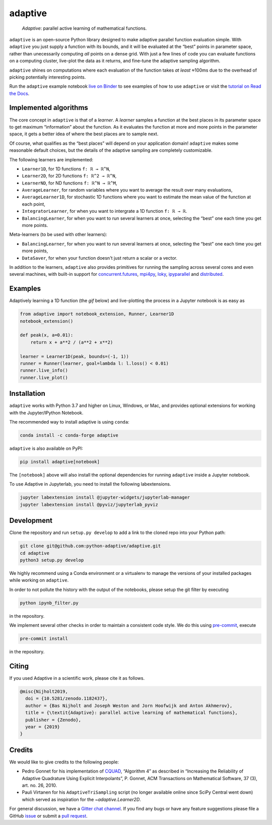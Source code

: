 .. summary-start

|logo| adaptive
===============

|PyPI| |Conda| |Downloads| |Pipeline status| |DOI| |Binder| |Gitter|
|Documentation| |Coverage| |GitHub|

  *Adaptive*: parallel active learning of mathematical functions.

.. raw:: html

   <video autoplay loop muted style="width: 400px; max-width: 100%; margin: 0 auto; display:block;">
      <source src="_static/logo_docs.mp4" type="video/mp4">
   </video>
   <br>

``adaptive`` is an open-source Python library designed to
make adaptive parallel function evaluation simple. With ``adaptive`` you
just supply a function with its bounds, and it will be evaluated at the
“best” points in parameter space, rather than unecessarily computing *all* points on a dense grid.
With just a few lines of code you can evaluate functions on a computing cluster,
live-plot the data as it returns, and fine-tune the adaptive sampling algorithm.

``adaptive`` shines on computations where each evaluation of the function
takes *at least* ≈100ms due to the overhead of picking potentially interesting points.

Run the ``adaptive`` example notebook `live on
Binder <https://mybinder.org/v2/gh/python-adaptive/adaptive/master?filepath=example-notebook.ipynb>`_
to see examples of how to use ``adaptive`` or visit the
`tutorial on Read the Docs <https://adaptive.readthedocs.io/en/latest/tutorial/tutorial.html>`__.

.. summary-end

Implemented algorithms
----------------------

The core concept in ``adaptive`` is that of a *learner*. A *learner*
samples a function at the best places in its parameter space to get
maximum “information” about the function. As it evaluates the function
at more and more points in the parameter space, it gets a better idea of
where the best places are to sample next.

Of course, what qualifies as the “best places” will depend on your
application domain! ``adaptive`` makes some reasonable default choices,
but the details of the adaptive sampling are completely customizable.

The following learners are implemented:

.. not-in-documentation-start

- ``Learner1D``, for 1D functions ``f: ℝ → ℝ^N``,
- ``Learner2D``, for 2D functions ``f: ℝ^2 → ℝ^N``,
- ``LearnerND``, for ND functions ``f: ℝ^N → ℝ^M``,
- ``AverageLearner``, for random variables where you want to
  average the result over many evaluations,
- ``AverageLearner1D``, for stochastic 1D functions where you want to
  estimate the mean value of the function at each point,
- ``IntegratorLearner``, for
  when you want to intergrate a 1D function ``f: ℝ → ℝ``.
- ``BalancingLearner``, for when you want to run several learners at once,
  selecting the “best” one each time you get more points.

Meta-learners (to be used with other learners):

- ``BalancingLearner``, for when you want to run several learners at once,
  selecting the “best” one each time you get more points,
- ``DataSaver``, for when your function doesn't just return a scalar or a vector.

In addition to the learners, ``adaptive`` also provides primitives for
running the sampling across several cores and even several machines,
with built-in support for
`concurrent.futures <https://docs.python.org/3/library/concurrent.futures.html>`_,
`mpi4py <https://mpi4py.readthedocs.io/en/stable/mpi4py.futures.html>`_,
`loky <https://loky.readthedocs.io/en/stable/>`_,
`ipyparallel <https://ipyparallel.readthedocs.io/en/latest/>`_ and
`distributed <https://distributed.readthedocs.io/en/latest/>`_.

Examples
--------

Adaptively learning a 1D function (the `gif` below) and live-plotting the process in a Jupyter notebook is as easy as

.. code:: python

    from adaptive import notebook_extension, Runner, Learner1D
    notebook_extension()

    def peak(x, a=0.01):
        return x + a**2 / (a**2 + x**2)

    learner = Learner1D(peak, bounds=(-1, 1))
    runner = Runner(learner, goal=lambda l: l.loss() < 0.01)
    runner.live_info()
    runner.live_plot()


.. raw:: html

  <img src="https://user-images.githubusercontent.com/6897215/38739170-6ac7c014-3f34-11e8-9e8f-93b3a3a3d61b.gif" width='20%'> </img> <img src="https://user-images.githubusercontent.com/6897215/35219611-ac8b2122-ff73-11e7-9332-adffab64a8ce.gif" width='40%'> </img> <img src="https://user-images.githubusercontent.com/6897215/47256441-d6d53700-d480-11e8-8224-d1cc49dbdcf5.gif" width='20%'> </img>

.. not-in-documentation-end

Installation
------------

``adaptive`` works with Python 3.7 and higher on Linux, Windows, or Mac,
and provides optional extensions for working with the Jupyter/IPython
Notebook.

The recommended way to install adaptive is using ``conda``:

.. code:: bash

    conda install -c conda-forge adaptive

``adaptive`` is also available on PyPI:

.. code:: bash

    pip install adaptive[notebook]

The ``[notebook]`` above will also install the optional dependencies for
running ``adaptive`` inside a Jupyter notebook.

To use Adaptive in Jupyterlab, you need to install the following labextensions.

.. code:: bash

    jupyter labextension install @jupyter-widgets/jupyterlab-manager
    jupyter labextension install @pyviz/jupyterlab_pyviz

Development
-----------

Clone the repository and run ``setup.py develop`` to add a link to the
cloned repo into your Python path:

.. code:: bash

    git clone git@github.com:python-adaptive/adaptive.git
    cd adaptive
    python3 setup.py develop

We highly recommend using a Conda environment or a virtualenv to manage
the versions of your installed packages while working on ``adaptive``.

In order to not pollute the history with the output of the notebooks,
please setup the git filter by executing

.. code:: bash

    python ipynb_filter.py

in the repository.

We implement several other checks in order to maintain a consistent code style. We do this using `pre-commit <https://pre-commit.com>`_, execute

.. code:: bash

    pre-commit install

in the repository.

Citing
------

If you used Adaptive in a scientific work, please cite it as follows.

.. code:: bib

    @misc{Nijholt2019,
      doi = {10.5281/zenodo.1182437},
      author = {Bas Nijholt and Joseph Weston and Jorn Hoofwijk and Anton Akhmerov},
      title = {\textit{Adaptive}: parallel active learning of mathematical functions},
      publisher = {Zenodo},
      year = {2019}
    }

Credits
-------

We would like to give credits to the following people:

- Pedro Gonnet for his implementation of `CQUAD <https://www.gnu.org/software/gsl/manual/html_node/CQUAD-doubly_002dadaptive-integration.html>`_,
  “Algorithm 4” as described in “Increasing the Reliability of Adaptive
  Quadrature Using Explicit Interpolants”, P. Gonnet, ACM Transactions on
  Mathematical Software, 37 (3), art. no. 26, 2010.
- Pauli Virtanen for his ``AdaptiveTriSampling`` script (no longer
  available online since SciPy Central went down) which served as
  inspiration for the `~adaptive.Learner2D`.

.. credits-end

For general discussion, we have a `Gitter chat
channel <https://gitter.im/python-adaptive/adaptive>`_. If you find any
bugs or have any feature suggestions please file a GitHub
`issue <https://github.com/python-adaptive/adaptive/issues/new>`_
or submit a `pull
request <https://github.com/python-adaptive/adaptive/pulls>`_.

.. references-start
.. |logo| image:: https://adaptive.readthedocs.io/en/latest/_static/logo.png
.. |PyPI| image:: https://img.shields.io/pypi/v/adaptive.svg
   :target: https://pypi.python.org/pypi/adaptive
.. |Conda| image:: https://img.shields.io/badge/install%20with-conda-green.svg
   :target: https://anaconda.org/conda-forge/adaptive
.. |Downloads| image:: https://img.shields.io/conda/dn/conda-forge/adaptive.svg
   :target: https://anaconda.org/conda-forge/adaptive
.. |Pipeline status| image:: https://dev.azure.com/python-adaptive/adaptive/_apis/build/status/python-adaptive.adaptive?branchName=master
   :target: https://dev.azure.com/python-adaptive/adaptive/_build/latest?definitionId=6?branchName=master
.. |DOI| image:: https://img.shields.io/badge/doi-10.5281%2Fzenodo.1182437-blue.svg
   :target: https://doi.org/10.5281/zenodo.1182437
.. |Binder| image:: https://mybinder.org/badge.svg
   :target: https://mybinder.org/v2/gh/python-adaptive/adaptive/master?filepath=example-notebook.ipynb
.. |Gitter| image:: https://img.shields.io/gitter/room/nwjs/nw.js.svg
   :target: https://gitter.im/python-adaptive/adaptive
.. |Documentation| image:: https://readthedocs.org/projects/adaptive/badge/?version=latest
   :target: https://adaptive.readthedocs.io/en/latest/?badge=latest
.. |GitHub| image:: https://img.shields.io/github/stars/python-adaptive/adaptive.svg?style=social
   :target: https://github.com/python-adaptive/adaptive/stargazers
.. |Coverage| image:: https://img.shields.io/codecov/c/github/python-adaptive/adaptive
   :target: https://codecov.io/gh/python-adaptive/adaptive
.. references-end
